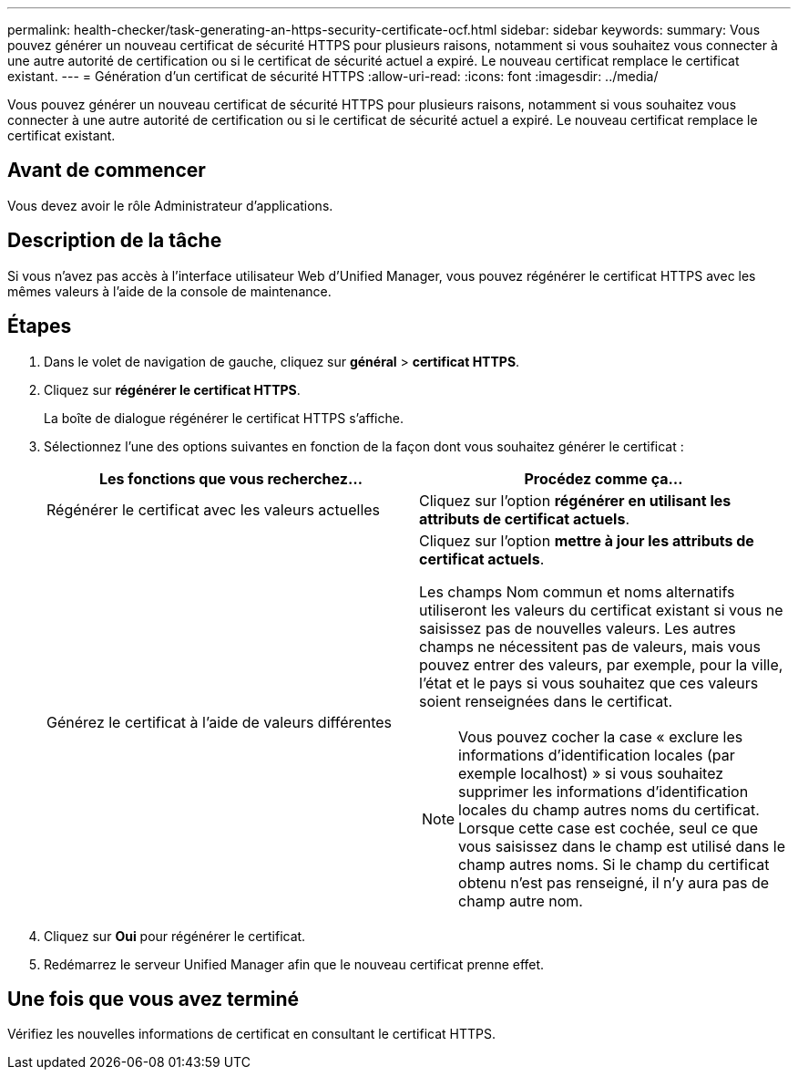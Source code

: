 ---
permalink: health-checker/task-generating-an-https-security-certificate-ocf.html 
sidebar: sidebar 
keywords:  
summary: Vous pouvez générer un nouveau certificat de sécurité HTTPS pour plusieurs raisons, notamment si vous souhaitez vous connecter à une autre autorité de certification ou si le certificat de sécurité actuel a expiré. Le nouveau certificat remplace le certificat existant. 
---
= Génération d'un certificat de sécurité HTTPS
:allow-uri-read: 
:icons: font
:imagesdir: ../media/


[role="lead"]
Vous pouvez générer un nouveau certificat de sécurité HTTPS pour plusieurs raisons, notamment si vous souhaitez vous connecter à une autre autorité de certification ou si le certificat de sécurité actuel a expiré. Le nouveau certificat remplace le certificat existant.



== Avant de commencer

Vous devez avoir le rôle Administrateur d'applications.



== Description de la tâche

Si vous n'avez pas accès à l'interface utilisateur Web d'Unified Manager, vous pouvez régénérer le certificat HTTPS avec les mêmes valeurs à l'aide de la console de maintenance.



== Étapes

. Dans le volet de navigation de gauche, cliquez sur *général* > *certificat HTTPS*.
. Cliquez sur *régénérer le certificat HTTPS*.
+
La boîte de dialogue régénérer le certificat HTTPS s'affiche.

. Sélectionnez l'une des options suivantes en fonction de la façon dont vous souhaitez générer le certificat :
+
|===
| Les fonctions que vous recherchez... | Procédez comme ça... 


 a| 
Régénérer le certificat avec les valeurs actuelles
 a| 
Cliquez sur l'option *régénérer en utilisant les attributs de certificat actuels*.



 a| 
Générez le certificat à l'aide de valeurs différentes
 a| 
Cliquez sur l'option *mettre à jour les attributs de certificat actuels*.

Les champs Nom commun et noms alternatifs utiliseront les valeurs du certificat existant si vous ne saisissez pas de nouvelles valeurs. Les autres champs ne nécessitent pas de valeurs, mais vous pouvez entrer des valeurs, par exemple, pour la ville, l'état et le pays si vous souhaitez que ces valeurs soient renseignées dans le certificat.

[NOTE]
====
Vous pouvez cocher la case « exclure les informations d'identification locales (par exemple localhost) » si vous souhaitez supprimer les informations d'identification locales du champ autres noms du certificat. Lorsque cette case est cochée, seul ce que vous saisissez dans le champ est utilisé dans le champ autres noms. Si le champ du certificat obtenu n'est pas renseigné, il n'y aura pas de champ autre nom.

====
|===
. Cliquez sur *Oui* pour régénérer le certificat.
. Redémarrez le serveur Unified Manager afin que le nouveau certificat prenne effet.




== Une fois que vous avez terminé

Vérifiez les nouvelles informations de certificat en consultant le certificat HTTPS.
